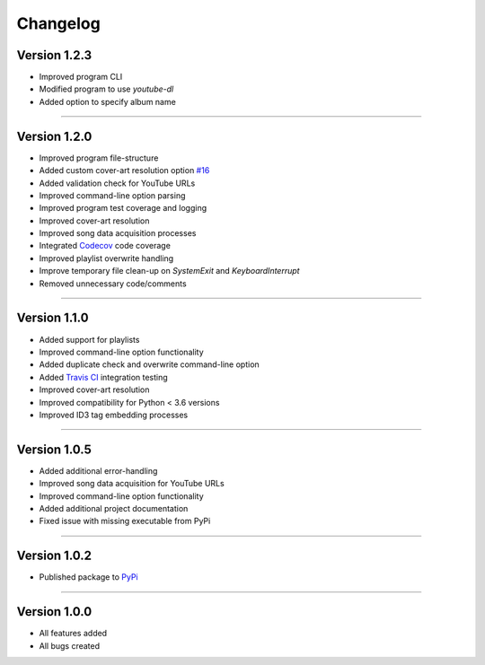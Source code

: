 ==============
Changelog  
==============

Version 1.2.3 
----------------

* Improved program CLI
* Modified program to use `youtube-dl`
* Added option to specify album name

--------------------------------  

Version 1.2.0 
----------------

* Improved program file-structure
* Added custom cover-art resolution option `#16 <https://github.com/tterb/yt2mp3/issues/16>`_ 
* Added validation check for YouTube URLs 
* Improved command-line option parsing  
* Improved program test coverage and logging
* Improved cover-art resolution
* Improved song data acquisition processes
* Integrated `Codecov <https://codecov.io/>`_ code coverage
* Improved playlist overwrite handling
* Improve temporary file clean-up on `SystemExit` and `KeyboardInterrupt`
* Removed unnecessary code/comments

--------------------------------  

Version 1.1.0 
----------------

* Added support for playlists
* Improved command-line option functionality  
* Added duplicate check and overwrite command-line option  
* Added `Travis CI <https://travis-ci.org/>`_ integration testing  
* Improved cover-art resolution  
* Improved compatibility for Python < 3.6 versions  
* Improved ID3 tag embedding processes  

--------------------------------  

Version 1.0.5  
----------------

* Added additional error-handling
* Improved song data acquisition for YouTube URLs
* Improved command-line option functionality
* Added additional project documentation
* Fixed issue with missing executable from PyPi

--------------------------------  

Version 1.0.2
----------------

* Published package to `PyPi <https://pypi.org/project/yt2mp3/>`_

--------------------------------  

Version 1.0.0  
----------------

* All features added
* All bugs created
 
